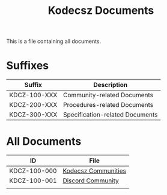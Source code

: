 #+title: Kodecsz Documents

This is a file containing all documents.

* Suffixes
| Suffix       | Description                     |
|--------------+---------------------------------|
| KDCZ-100-XXX | Community-related Documents     |
| KDCZ-200-XXX | Procedures-related Documents    |
| KDCZ-300-XXX | Specification-related Documents |

* All Documents
| ID           | File                |
|--------------+---------------------|
| KDCZ-100-000 | [[file:communities.org][Kodecsz Communities]] |
| KDCZ-100-001 | [[file:communities/discord.org][Discord Community]]   |
|              |                     |
